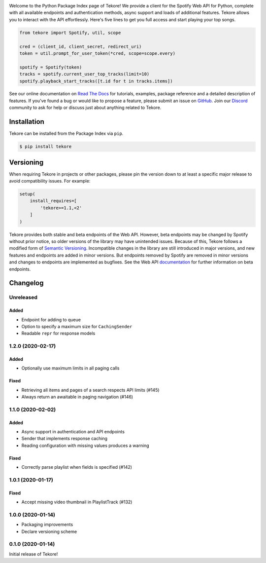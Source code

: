 |logo|

|python|

Welcome to the Python Package Index page of Tekore!
We provide a client for the Spotify Web API for Python,
complete with all available endpoints and authentication methods,
async support and loads of additional features.
Tekore allows you to interact with the API effortlessly.
Here's five lines to get you full access and start playing your top songs.

.. code:: python

    from tekore import Spotify, util, scope

    cred = (client_id, client_secret, redirect_uri)
    token = util.prompt_for_user_token(*cred, scope=scope.every)

    spotify = Spotify(token)
    tracks = spotify.current_user_top_tracks(limit=10)
    spotify.playback_start_tracks([t.id for t in tracks.items])

See our online documentation on `Read The Docs`_ for tutorials,
examples, package reference and a detailed description of features.
If you've found a bug or would like to propose a feature,
please submit an issue on `GitHub`_.
Join our `Discord <https://discord.gg/wcRXgJu>`_ community
to ask for help or discuss just about anything related to Tekore.

Installation
============
Tekore can be installed from the Package Index via ``pip``.

.. code:: sh

    $ pip install tekore

Versioning
==========
When requiring Tekore in projects or other packages,
please pin the version down to at least a specific major release
to avoid compatibility issues.
For example:

.. code:: python

    setup(
        install_requires=[
            'tekore>=1.1,<2'
        ]
    )

Tekore provides both stable and beta endpoints of the Web API.
However, beta endpoints may be changed by Spotify without prior notice,
so older versions of the library may have unintended issues.
Because of this, Tekore follows a modified form of
`Semantic Versioning <https://semver.org/>`_.
Incompatible changes in the library are still introduced in major versions,
and new features and endpoints are added in minor versions.
But endpoints removed by Spotify are removed in minor versions and changes
to endpoints are implemented as bugfixes.
See the Web API `documentation <web api_>`_ for further information on beta endpoints.

Changelog
=========
Unreleased
----------
Added
*****
- Endpoint for adding to queue
- Option to specify a maximum size for ``CachingSender``
- Readable ``repr`` for response models

1.2.0 (2020-02-17)
------------------
Added
*****
- Optionally use maximum limits in all paging calls

Fixed
*****
- Retrieving all items and pages of a search respects API limits (#145)
- Always return an awaitable in paging navigation (#146)

1.1.0 (2020-02-02)
------------------
Added
*****
- Async support in authentication and API endpoints
- Sender that implements response caching
- Reading configuration with missing values produces a warning

Fixed
*****
- Correctly parse playlist when fields is specified (#142)

1.0.1 (2020-01-17)
------------------
Fixed
*****
- Accept missing video thumbnail in PlaylistTrack (#132)

1.0.0 (2020-01-14)
------------------
- Packaging improvements
- Declare versioning scheme

0.1.0 (2020-01-14)
------------------
Initial release of Tekore!


.. |logo| image:: https://raw.githubusercontent.com/felix-hilden/tekore/master/docs/logo_small.png
   :alt: logo

.. |python| image:: https://img.shields.io/pypi/pyversions/tekore
   :alt: python version

.. _github: https://github.com/felix-hilden/tekore
.. _read the docs: https://tekore.readthedocs.io
.. _web api: https://developer.spotify.com/documentation/web-api
